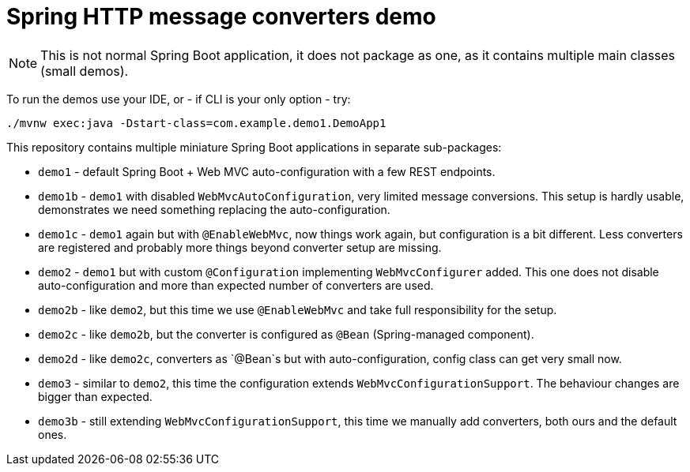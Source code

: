= Spring HTTP message converters demo

[NOTE]
This is not normal Spring Boot application, it does not package as one,
as it contains multiple main classes (small demos).

To run the demos use your IDE, or - if CLI is your only option - try:
----
./mvnw exec:java -Dstart-class=com.example.demo1.DemoApp1
----

This repository contains multiple miniature Spring Boot applications in separate sub-packages:

* `demo1` - default Spring Boot + Web MVC auto-configuration with a few REST endpoints.

* `demo1b` - `demo1` with disabled `WebMvcAutoConfiguration`, very limited message conversions.
This setup is hardly usable, demonstrates we need something replacing the auto-configuration.

* `demo1c` - `demo1` again but with `@EnableWebMvc`, now things work again, but configuration is a bit different.
Less converters are registered and probably more things beyond converter setup are missing.

* `demo2` - `demo1` but with custom `@Configuration` implementing `WebMvcConfigurer` added.
This one does not disable auto-configuration and more than expected number of converters are used.

* `demo2b` - like `demo2`, but this time we use `@EnableWebMvc` and take full responsibility for the setup.

* `demo2c` - like `demo2b`, but the converter is configured as `@Bean` (Spring-managed component).

* `demo2d` - like `demo2c`, converters as `@Bean`s but with auto-configuration, config class can get very small now.

* `demo3` - similar to `demo2`, this time the configuration extends `WebMvcConfigurationSupport`.
The behaviour changes are bigger than expected.

* `demo3b` - still extending `WebMvcConfigurationSupport`, this time we manually add converters,
both ours and the default ones.
